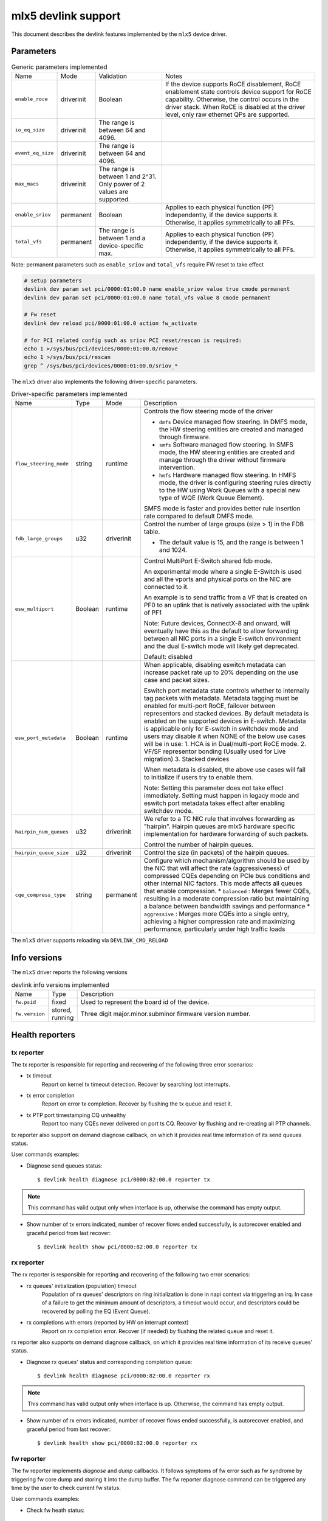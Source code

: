 .. SPDX-License-Identifier: GPL-2.0

====================
mlx5 devlink support
====================

This document describes the devlink features implemented by the ``mlx5``
device driver.

Parameters
==========

.. list-table:: Generic parameters implemented

   * - Name
     - Mode
     - Validation
     - Notes
   * - ``enable_roce``
     - driverinit
     - Boolean
     - If the device supports RoCE disablement, RoCE enablement state controls
       device support for RoCE capability. Otherwise, the control occurs in the
       driver stack. When RoCE is disabled at the driver level, only raw
       ethernet QPs are supported.
   * - ``io_eq_size``
     - driverinit
     - The range is between 64 and 4096.
     -
   * - ``event_eq_size``
     - driverinit
     - The range is between 64 and 4096.
     -
   * - ``max_macs``
     - driverinit
     - The range is between 1 and 2^31. Only power of 2 values are supported.
     -
   * - ``enable_sriov``
     - permanent
     - Boolean
     - Applies to each physical function (PF) independently, if the device
       supports it. Otherwise, it applies symmetrically to all PFs.
   * - ``total_vfs``
     - permanent
     - The range is between 1 and a device-specific max.
     - Applies to each physical function (PF) independently, if the device
       supports it. Otherwise, it applies symmetrically to all PFs.

Note: permanent parameters such as ``enable_sriov`` and ``total_vfs`` require FW reset to take effect

.. code-block:: bash

   # setup parameters
   devlink dev param set pci/0000:01:00.0 name enable_sriov value true cmode permanent
   devlink dev param set pci/0000:01:00.0 name total_vfs value 8 cmode permanent

   # Fw reset
   devlink dev reload pci/0000:01:00.0 action fw_activate

   # for PCI related config such as sriov PCI reset/rescan is required:
   echo 1 >/sys/bus/pci/devices/0000:01:00.0/remove
   echo 1 >/sys/bus/pci/rescan
   grep ^ /sys/bus/pci/devices/0000:01:00.0/sriov_*


The ``mlx5`` driver also implements the following driver-specific
parameters.

.. list-table:: Driver-specific parameters implemented
   :widths: 5 5 5 85

   * - Name
     - Type
     - Mode
     - Description
   * - ``flow_steering_mode``
     - string
     - runtime
     - Controls the flow steering mode of the driver

       * ``dmfs`` Device managed flow steering. In DMFS mode, the HW
         steering entities are created and managed through firmware.
       * ``smfs`` Software managed flow steering. In SMFS mode, the HW
         steering entities are created and manage through the driver without
         firmware intervention.
       * ``hmfs`` Hardware managed flow steering. In HMFS mode, the driver
         is configuring steering rules directly to the HW using Work Queues with
         a special new type of WQE (Work Queue Element).

       SMFS mode is faster and provides better rule insertion rate compared to
       default DMFS mode.
   * - ``fdb_large_groups``
     - u32
     - driverinit
     - Control the number of large groups (size > 1) in the FDB table.

       * The default value is 15, and the range is between 1 and 1024.
   * - ``esw_multiport``
     - Boolean
     - runtime
     - Control MultiPort E-Switch shared fdb mode.

       An experimental mode where a single E-Switch is used and all the vports
       and physical ports on the NIC are connected to it.

       An example is to send traffic from a VF that is created on PF0 to an
       uplink that is natively associated with the uplink of PF1

       Note: Future devices, ConnectX-8 and onward, will eventually have this
       as the default to allow forwarding between all NIC ports in a single
       E-switch environment and the dual E-switch mode will likely get
       deprecated.

       Default: disabled
   * - ``esw_port_metadata``
     - Boolean
     - runtime
     - When applicable, disabling eswitch metadata can increase packet rate up
       to 20% depending on the use case and packet sizes.

       Eswitch port metadata state controls whether to internally tag packets
       with metadata. Metadata tagging must be enabled for multi-port RoCE,
       failover between representors and stacked devices. By default metadata is
       enabled on the supported devices in E-switch. Metadata is applicable only
       for E-switch in switchdev mode and users may disable it when NONE of the
       below use cases will be in use:
       1. HCA is in Dual/multi-port RoCE mode.
       2. VF/SF representor bonding (Usually used for Live migration)
       3. Stacked devices

       When metadata is disabled, the above use cases will fail to initialize if
       users try to enable them.

       Note: Setting this parameter does not take effect immediately. Setting
       must happen in legacy mode and eswitch port metadata takes effect after
       enabling switchdev mode.
   * - ``hairpin_num_queues``
     - u32
     - driverinit
     - We refer to a TC NIC rule that involves forwarding as "hairpin".
       Hairpin queues are mlx5 hardware specific implementation for hardware
       forwarding of such packets.

       Control the number of hairpin queues.
   * - ``hairpin_queue_size``
     - u32
     - driverinit
     - Control the size (in packets) of the hairpin queues.

   * - ``cqe_compress_type``
     - string
     - permanent
     - Configure which mechanism/algorithm should be used by the NIC that will
       affect the rate (aggressiveness) of compressed CQEs depending on PCIe bus
       conditions and other internal NIC factors. This mode affects all queues
       that enable compression.
       * ``balanced`` : Merges fewer CQEs, resulting in a moderate compression ratio but maintaining a balance between bandwidth savings and performance
       * ``aggressive`` : Merges more CQEs into a single entry, achieving a higher compression rate and maximizing performance, particularly under high traffic loads

The ``mlx5`` driver supports reloading via ``DEVLINK_CMD_RELOAD``

Info versions
=============

The ``mlx5`` driver reports the following versions

.. list-table:: devlink info versions implemented
   :widths: 5 5 90

   * - Name
     - Type
     - Description
   * - ``fw.psid``
     - fixed
     - Used to represent the board id of the device.
   * - ``fw.version``
     - stored, running
     - Three digit major.minor.subminor firmware version number.

Health reporters
================

tx reporter
-----------
The tx reporter is responsible for reporting and recovering of the following three error scenarios:

- tx timeout
    Report on kernel tx timeout detection.
    Recover by searching lost interrupts.
- tx error completion
    Report on error tx completion.
    Recover by flushing the tx queue and reset it.
- tx PTP port timestamping CQ unhealthy
    Report too many CQEs never delivered on port ts CQ.
    Recover by flushing and re-creating all PTP channels.

tx reporter also support on demand diagnose callback, on which it provides
real time information of its send queues status.

User commands examples:

- Diagnose send queues status::

    $ devlink health diagnose pci/0000:82:00.0 reporter tx

.. note::
   This command has valid output only when interface is up, otherwise the command has empty output.

- Show number of tx errors indicated, number of recover flows ended successfully,
  is autorecover enabled and graceful period from last recover::

    $ devlink health show pci/0000:82:00.0 reporter tx

rx reporter
-----------
The rx reporter is responsible for reporting and recovering of the following two error scenarios:

- rx queues' initialization (population) timeout
    Population of rx queues' descriptors on ring initialization is done
    in napi context via triggering an irq. In case of a failure to get
    the minimum amount of descriptors, a timeout would occur, and
    descriptors could be recovered by polling the EQ (Event Queue).
- rx completions with errors (reported by HW on interrupt context)
    Report on rx completion error.
    Recover (if needed) by flushing the related queue and reset it.

rx reporter also supports on demand diagnose callback, on which it
provides real time information of its receive queues' status.

- Diagnose rx queues' status and corresponding completion queue::

    $ devlink health diagnose pci/0000:82:00.0 reporter rx

.. note::
   This command has valid output only when interface is up. Otherwise, the command has empty output.

- Show number of rx errors indicated, number of recover flows ended successfully,
  is autorecover enabled, and graceful period from last recover::

    $ devlink health show pci/0000:82:00.0 reporter rx

fw reporter
-----------
The fw reporter implements `diagnose` and `dump` callbacks.
It follows symptoms of fw error such as fw syndrome by triggering
fw core dump and storing it into the dump buffer.
The fw reporter diagnose command can be triggered any time by the user to check
current fw status.

User commands examples:

- Check fw heath status::

    $ devlink health diagnose pci/0000:82:00.0 reporter fw

- Read FW core dump if already stored or trigger new one::

    $ devlink health dump show pci/0000:82:00.0 reporter fw

.. note::
   This command can run only on the PF which has fw tracer ownership,
   running it on other PF or any VF will return "Operation not permitted".

fw fatal reporter
-----------------
The fw fatal reporter implements `dump` and `recover` callbacks.
It follows fatal errors indications by CR-space dump and recover flow.
The CR-space dump uses vsc interface which is valid even if the FW command
interface is not functional, which is the case in most FW fatal errors.
The recover function runs recover flow which reloads the driver and triggers fw
reset if needed.
On firmware error, the health buffer is dumped into the dmesg. The log
level is derived from the error's severity (given in health buffer).

User commands examples:

- Run fw recover flow manually::

    $ devlink health recover pci/0000:82:00.0 reporter fw_fatal

- Read FW CR-space dump if already stored or trigger new one::

    $ devlink health dump show pci/0000:82:00.1 reporter fw_fatal

.. note::
   This command can run only on PF.

vnic reporter
-------------
The vnic reporter implements only the `diagnose` callback.
It is responsible for querying the vnic diagnostic counters from fw and displaying
them in realtime.

Description of the vnic counters:

- total_error_queues
        number of queues in an error state due to
        an async error or errored command.
- send_queue_priority_update_flow
        number of QP/SQ priority/SL update events.
- cq_overrun
        number of times CQ entered an error state due to an overflow.
- async_eq_overrun
        number of times an EQ mapped to async events was overrun.
- comp_eq_overrun
        number of times an EQ mapped to completion events was
        overrun.
- quota_exceeded_command
        number of commands issued and failed due to quota exceeded.
- invalid_command
        number of commands issued and failed dues to any reason other than quota
        exceeded.
- nic_receive_steering_discard
        number of packets that completed RX flow
        steering but were discarded due to a mismatch in flow table.
- generated_pkt_steering_fail
	number of packets generated by the VNIC experiencing unexpected steering
	failure (at any point in steering flow).
- handled_pkt_steering_fail
	number of packets handled by the VNIC experiencing unexpected steering
	failure (at any point in steering flow owned by the VNIC, including the FDB
	for the eswitch owner).
- icm_consumption
        amount of Interconnect Host Memory (ICM) consumed by the vnic in
        granularity of 4KB. ICM is host memory allocated by SW upon HCA request
        and is used for storing data structures that control HCA operation.

User commands examples:

- Diagnose PF/VF vnic counters::

        $ devlink health diagnose pci/0000:82:00.1 reporter vnic

- Diagnose representor vnic counters (performed by supplying devlink port of the
  representor, which can be obtained via devlink port command)::

        $ devlink health diagnose pci/0000:82:00.1/65537 reporter vnic

.. note::
   This command can run over all interfaces such as PF/VF and representor ports.
